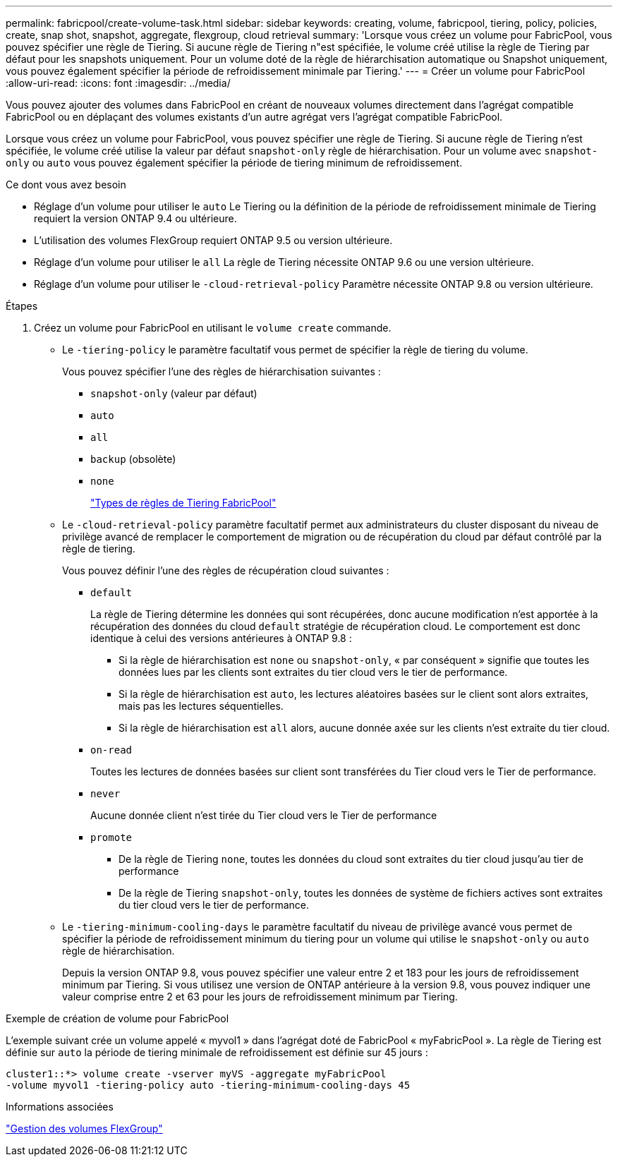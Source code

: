 ---
permalink: fabricpool/create-volume-task.html 
sidebar: sidebar 
keywords: creating, volume, fabricpool, tiering, policy, policies, create, snap shot, snapshot, aggregate, flexgroup, cloud retrieval 
summary: 'Lorsque vous créez un volume pour FabricPool, vous pouvez spécifier une règle de Tiering. Si aucune règle de Tiering n"est spécifiée, le volume créé utilise la règle de Tiering par défaut pour les snapshots uniquement. Pour un volume doté de la règle de hiérarchisation automatique ou Snapshot uniquement, vous pouvez également spécifier la période de refroidissement minimale par Tiering.' 
---
= Créer un volume pour FabricPool
:allow-uri-read: 
:icons: font
:imagesdir: ../media/


[role="lead"]
Vous pouvez ajouter des volumes dans FabricPool en créant de nouveaux volumes directement dans l'agrégat compatible FabricPool ou en déplaçant des volumes existants d'un autre agrégat vers l'agrégat compatible FabricPool.

Lorsque vous créez un volume pour FabricPool, vous pouvez spécifier une règle de Tiering. Si aucune règle de Tiering n'est spécifiée, le volume créé utilise la valeur par défaut `snapshot-only` règle de hiérarchisation. Pour un volume avec `snapshot-only` ou `auto` vous pouvez également spécifier la période de tiering minimum de refroidissement.

.Ce dont vous avez besoin
* Réglage d'un volume pour utiliser le `auto` Le Tiering ou la définition de la période de refroidissement minimale de Tiering requiert la version ONTAP 9.4 ou ultérieure.
* L'utilisation des volumes FlexGroup requiert ONTAP 9.5 ou version ultérieure.
* Réglage d'un volume pour utiliser le `all` La règle de Tiering nécessite ONTAP 9.6 ou une version ultérieure.
* Réglage d'un volume pour utiliser le `-cloud-retrieval-policy` Paramètre nécessite ONTAP 9.8 ou version ultérieure.


.Étapes
. Créez un volume pour FabricPool en utilisant le `volume create` commande.
+
** Le `-tiering-policy` le paramètre facultatif vous permet de spécifier la règle de tiering du volume.
+
Vous pouvez spécifier l'une des règles de hiérarchisation suivantes :

+
*** `snapshot-only` (valeur par défaut)
*** `auto`
*** `all`
*** `backup` (obsolète)
*** `none`
+
link:tiering-policies-concept.html#types-of-fabricpool-tiering-policies["Types de règles de Tiering FabricPool"]



** Le `-cloud-retrieval-policy` paramètre facultatif permet aux administrateurs du cluster disposant du niveau de privilège avancé de remplacer le comportement de migration ou de récupération du cloud par défaut contrôlé par la règle de tiering.
+
Vous pouvez définir l'une des règles de récupération cloud suivantes :

+
*** `default`
+
La règle de Tiering détermine les données qui sont récupérées, donc aucune modification n'est apportée à la récupération des données du cloud `default` stratégie de récupération cloud. Le comportement est donc identique à celui des versions antérieures à ONTAP 9.8 :

+
**** Si la règle de hiérarchisation est `none` ou `snapshot-only`, « par conséquent » signifie que toutes les données lues par les clients sont extraites du tier cloud vers le tier de performance.
**** Si la règle de hiérarchisation est `auto`, les lectures aléatoires basées sur le client sont alors extraites, mais pas les lectures séquentielles.
**** Si la règle de hiérarchisation est `all` alors, aucune donnée axée sur les clients n'est extraite du tier cloud.


*** `on-read`
+
Toutes les lectures de données basées sur client sont transférées du Tier cloud vers le Tier de performance.

*** `never`
+
Aucune donnée client n'est tirée du Tier cloud vers le Tier de performance

*** `promote`
+
**** De la règle de Tiering `none`, toutes les données du cloud sont extraites du tier cloud jusqu'au tier de performance
**** De la règle de Tiering `snapshot-only`, toutes les données de système de fichiers actives sont extraites du tier cloud vers le tier de performance.




** Le `-tiering-minimum-cooling-days` le paramètre facultatif du niveau de privilège avancé vous permet de spécifier la période de refroidissement minimum du tiering pour un volume qui utilise le `snapshot-only` ou `auto` règle de hiérarchisation.
+
Depuis la version ONTAP 9.8, vous pouvez spécifier une valeur entre 2 et 183 pour les jours de refroidissement minimum par Tiering. Si vous utilisez une version de ONTAP antérieure à la version 9.8, vous pouvez indiquer une valeur comprise entre 2 et 63 pour les jours de refroidissement minimum par Tiering.





.Exemple de création de volume pour FabricPool
L'exemple suivant crée un volume appelé « myvol1 » dans l'agrégat doté de FabricPool « myFabricPool ». La règle de Tiering est définie sur `auto` la période de tiering minimale de refroidissement est définie sur 45 jours :

[listing]
----
cluster1::*> volume create -vserver myVS -aggregate myFabricPool
-volume myvol1 -tiering-policy auto -tiering-minimum-cooling-days 45
----
.Informations associées
link:../flexgroup/index.html["Gestion des volumes FlexGroup"]
